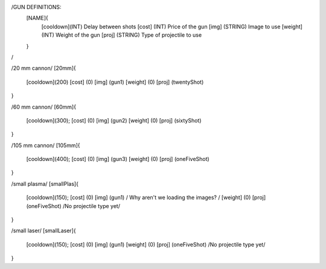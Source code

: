 /GUN DEFINITIONS:
	[NAME]{
		[cooldown](INT)     Delay between shots
		[cost]    (INT)     Price of the gun
		[img]     (STRING)  Image to use
		[weight]  (INT)     Weight of the gun
		[proj]    (STRING)  Type of projectile to use
	}
/


/20 mm cannon/
[20mm]{
	[cooldown](200)
	[cost]    (0)
	[img]     (gun1)
	[weight]  (0)
	[proj]    (twentyShot)
}

/60 mm cannon/
[60mm]{
	[cooldown](300);
	[cost]    (0)
	[img]     (gun2)
	[weight]  (0)
	[proj]    (sixtyShot)
}

/105 mm cannon/
[105mm]{
	[cooldown](400);
	[cost]    (0)
	[img]     (gun3)
	[weight]  (0)
	[proj]    (oneFiveShot)
}

/small plasma/
[smallPlas]{
	[cooldown](150);
	[cost]    (0)
	[img]     (gun1) / Why aren't we loading the images? /
	[weight]  (0)
	[proj]    (oneFiveShot) /No projectile type yet/
}

/small laser/
[smallLaser]{
	[cooldown](150);
	[cost]    (0)
	[img]     (gun1)
	[weight]  (0)
	[proj]    (oneFiveShot) /No projectile type yet/
}